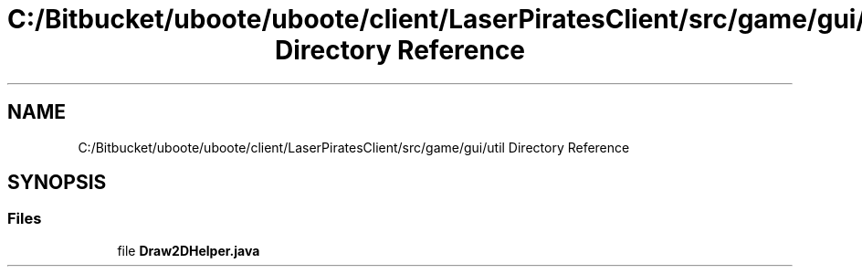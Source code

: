 .TH "C:/Bitbucket/uboote/uboote/client/LaserPiratesClient/src/game/gui/util Directory Reference" 3 "Sun Jun 24 2018" "LaserPirates" \" -*- nroff -*-
.ad l
.nh
.SH NAME
C:/Bitbucket/uboote/uboote/client/LaserPiratesClient/src/game/gui/util Directory Reference
.SH SYNOPSIS
.br
.PP
.SS "Files"

.in +1c
.ti -1c
.RI "file \fBDraw2DHelper\&.java\fP"
.br
.in -1c
